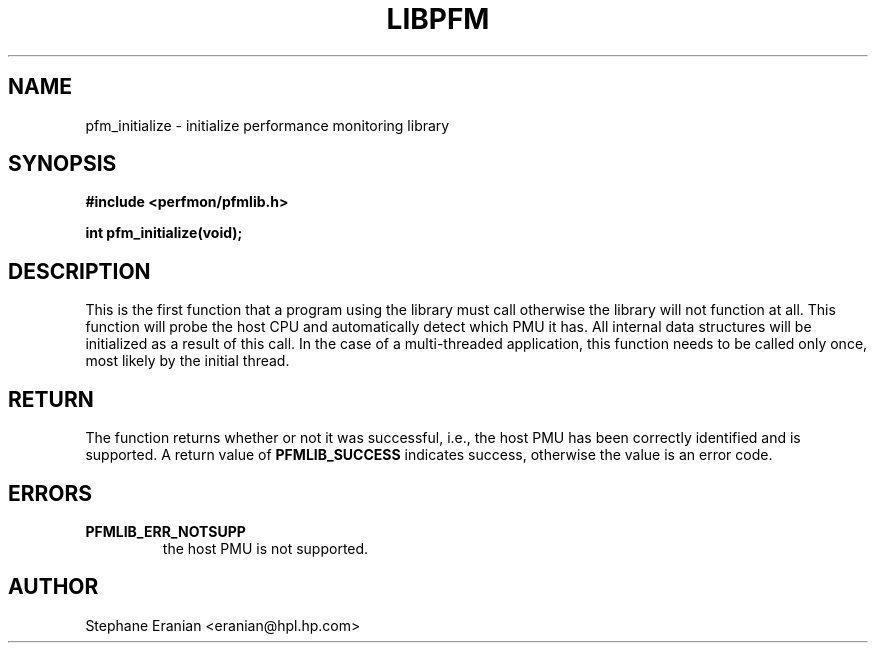 .TH LIBPFM 3  "November, 2003" "" "Linux Programmer's Manual"
.SH NAME
pfm_initialize \- initialize performance monitoring library
.SH SYNOPSIS
.nf
.B #include <perfmon/pfmlib.h>
.sp
.BI "int pfm_initialize(void);"
.sp
.SH DESCRIPTION
This is the first function that a program using the library
must call otherwise the library will not function at all. 
This function will probe the host CPU and automatically
detect which PMU it has. All internal data structures will
be initialized as a result of this call. In the case of
a multi-threaded application, this function needs to be called
only once, most likely by the initial thread.


.SH RETURN
The function returns whether or not it was successful, i.e., the
host PMU has been correctly identified and is supported. A return
value of \fBPFMLIB_SUCCESS\fR indicates success, otherwise the value is 
an error code.
.SH ERRORS
.TP
.B PFMLIB_ERR_NOTSUPP
the host 
PMU is not supported.
.SH AUTHOR
Stephane Eranian <eranian@hpl.hp.com>
.PP
